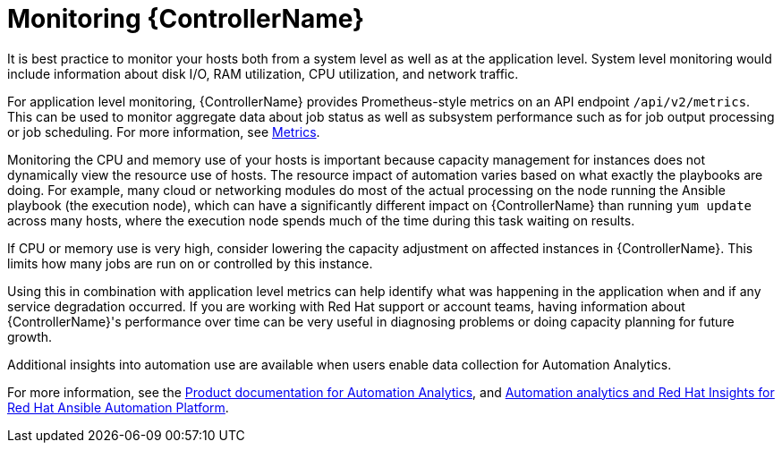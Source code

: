 [id="con-controller-monitor-controller"]

= Monitoring {ControllerName}

It is best practice to monitor your hosts both from a system level as well as at the application level. 
System level monitoring would include information about disk I/O, RAM utilization, CPU utilization, and network traffic.

For application level monitoring, {ControllerName} provides Prometheus-style metrics on an API endpoint `/api/v2/metrics`. 
This can be used to monitor aggregate data about job status as well as subsystem performance such as for job output processing or job scheduling.
For more information, see xref:assembly-controller-metrics[Metrics].

Monitoring the CPU and memory use of your hosts is important because capacity management for instances does not dynamically view the resource use of hosts. 
The resource impact of automation varies based on what exactly the playbooks are doing.
For example, many cloud or networking modules do most of the actual processing on the node running the Ansible playbook (the execution node), which can have a significantly different impact on {ControllerName} than running `yum update` across many hosts, where the execution node spends much of the time during this task waiting on results.

If CPU or memory use is very high, consider lowering the capacity adjustment on affected instances in {ControllerName}. 
This limits how many jobs are run on or controlled by this instance.

Using this in combination with application level metrics can help identify what was happening in the application when and if any service degradation occurred. 
If you are working with Red Hat support or account teams, having information about {ControllerName}'s performance over time can be very useful in diagnosing problems or doing capacity planning for future growth.

Additional insights into automation use are available when users enable data collection for Automation Analytics. 

For more information, see the link:https://access.redhat.com/documentation/en-us/red_hat_ansible_automation_platform/2.4[Product documentation for Automation Analytics], and link:https://www.ansible.com/products/insights-for-ansible[Automation analytics and Red Hat Insights for Red Hat Ansible Automation Platform].
